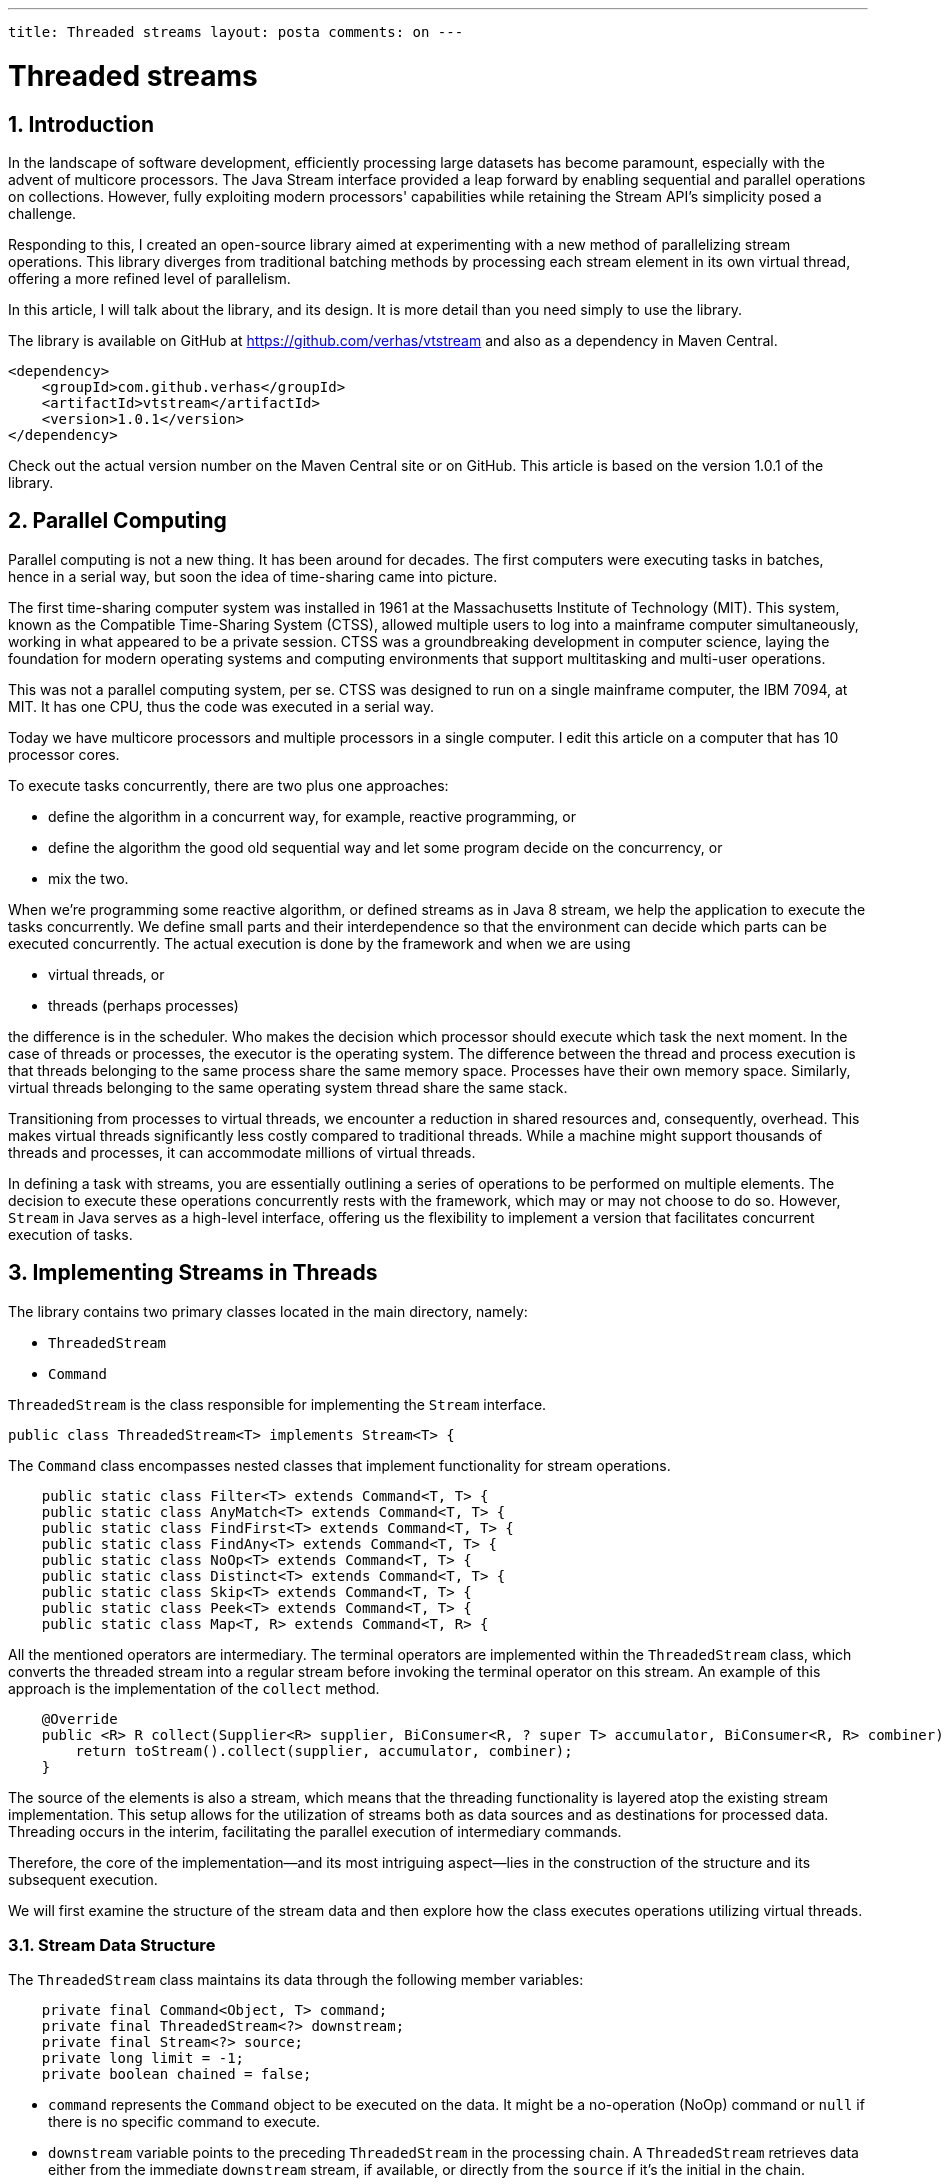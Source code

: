 ---

 title: Threaded streams layout: posta comments: on ---



= Threaded streams

== 1. Introduction

In the landscape of software development, efficiently processing large datasets has become paramount, especially with the advent of multicore processors.
The Java Stream interface provided a leap forward by enabling sequential and parallel operations on collections.
However, fully exploiting modern processors' capabilities while retaining the Stream API's simplicity posed a challenge.

Responding to this, I created an open-source library aimed at experimenting with a new method of parallelizing stream operations.
This library diverges from traditional batching methods by processing each stream element in its own virtual thread, offering a more refined level of parallelism.

In this article, I will talk about the library, and its design.
It is more detail than you need simply to use the library.

The library is available on GitHub at https://github.com/verhas/vtstream and also as a dependency in Maven Central.

  <dependency>
      <groupId>com.github.verhas</groupId>
      <artifactId>vtstream</artifactId>
      <version>1.0.1</version>
  </dependency>

Check out the actual version number on the Maven Central site or on GitHub.
This article is based on the version 1.0.1 of the library.

== 2. Parallel Computing

Parallel computing is not a new thing.
It has been around for decades.
The first computers were executing tasks in batches, hence in a serial way, but soon the idea of time-sharing came into picture.

The first time-sharing computer system was installed in 1961 at the Massachusetts Institute of Technology (MIT).
This system, known as the Compatible Time-Sharing System (CTSS), allowed multiple users to log into a mainframe computer simultaneously, working in what appeared to be a private session.
CTSS was a groundbreaking development in computer science, laying the foundation for modern operating systems and computing environments that support multitasking and multi-user operations.

This was not a parallel computing system, per se.
CTSS was designed to run on a single mainframe computer, the IBM 7094, at MIT.
It has one CPU, thus the code was executed in a serial way.

Today we have multicore processors and multiple processors in a single computer.
I edit this article on a computer that has 10 processor cores.

To execute tasks concurrently, there are two plus one approaches:

* define the algorithm in a concurrent way, for example, reactive programming, or
* define the algorithm the good old sequential way and let some program decide on the concurrency, or
* mix the two.

When we're programming some reactive algorithm, or defined streams as in Java 8 stream, we help the application to execute the tasks concurrently.
We define small parts and their interdependence so that the environment can decide which parts can be executed concurrently.
The actual execution is done by the framework and when we are using

* virtual threads, or
* threads (perhaps processes)

the difference is in the scheduler.
Who makes the decision which processor should execute which task the next moment.
In the case of threads or processes, the executor is the operating system.
The difference between the thread and process execution is that threads belonging to the same process share the same memory space.
Processes have their own memory space.
Similarly, virtual threads belonging to the same operating system thread share the same stack.

Transitioning from processes to virtual threads, we encounter a reduction in shared resources and, consequently, overhead.
This makes virtual threads significantly less costly compared to traditional threads.
While a machine might support thousands of threads and processes, it can accommodate millions of virtual threads.

In defining a task with streams, you are essentially outlining a series of operations to be performed on multiple elements.
The decision to execute these operations concurrently rests with the framework, which may or may not choose to do so.
However, `Stream` in Java serves as a high-level interface, offering us the flexibility to implement a version that facilitates concurrent execution of tasks.

== 3. Implementing Streams in Threads

The library contains two primary classes located in the main directory, namely:

- `ThreadedStream`
- `Command`

`ThreadedStream` is the class responsible for implementing the `Stream` interface.

[source]
----
public class ThreadedStream<T> implements Stream<T> {

----

The `Command` class encompasses nested classes that implement functionality for stream operations.

[source]
----
    public static class Filter<T> extends Command<T, T> {
    public static class AnyMatch<T> extends Command<T, T> {
    public static class FindFirst<T> extends Command<T, T> {
    public static class FindAny<T> extends Command<T, T> {
    public static class NoOp<T> extends Command<T, T> {
    public static class Distinct<T> extends Command<T, T> {
    public static class Skip<T> extends Command<T, T> {
    public static class Peek<T> extends Command<T, T> {
    public static class Map<T, R> extends Command<T, R> {

----

All the mentioned operators are intermediary.
The terminal operators are implemented within the `ThreadedStream` class, which converts the threaded stream into a regular stream before invoking the terminal operator on this stream.
An example of this approach is the implementation of the `collect` method.

[source]
----
    @Override
    public <R> R collect(Supplier<R> supplier, BiConsumer<R, ? super T> accumulator, BiConsumer<R, R> combiner) {
        return toStream().collect(supplier, accumulator, combiner);
    }

----

The source of the elements is also a stream, which means that the threading functionality is layered atop the existing stream implementation.
This setup allows for the utilization of streams both as data sources and as destinations for processed data.
Threading occurs in the interim, facilitating the parallel execution of intermediary commands.

Therefore, the core of the implementation—and its most intriguing aspect—lies in the construction of the structure and its subsequent execution.

We will first examine the structure of the stream data and then explore how the class executes operations utilizing virtual threads.

=== 3.1. Stream Data Structure

The `+ThreadedStream+` class maintains its data through the following member variables:

[source]
----
    private final Command<Object, T> command;
    private final ThreadedStream<?> downstream;
    private final Stream<?> source;
    private long limit = -1;
    private boolean chained = false;

----

* `command` represents the `+Command+` object to be executed on the data.
It might be a no-operation (NoOp) command or `+null+` if there is no specific command to execute.


* `downstream` variable points to the preceding `+ThreadedStream+` in the processing chain.
A `+ThreadedStream+` retrieves data either from the immediate `+downstream+` stream, if available, or directly from the `+source+` if it's the initial in the chain.

* `source` is the initial data stream.
It remains defined even when a `+downstream+` is specified, in which scenario the `+source+` for both streams remains identical.

* `limit` specifies the maximum number of elements this stream is configured to process.
Implementing a limit requires a workaround, as stream element processing starts immediately rather than being "pulled" by the terminal operation.
Consequently, infinite streams cannot feed into a `+ThreadedStream+`.

* `chained` is a boolean flag indicating whether the stream is part of a processing chain.
When `+true+`, it signifies that there is a subsequent stream dependent on this one's output, preventing execution in cases of processing forks.
This mechanism mirrors the approach found in JVM's standard stream implementations.


=== 3.2. Stream Build

The stream data structure is constructed dynamically as intermediary operations are chained together.
The initiation of this process begins with the creation of a starting element, achieved by invoking the static method `+threaded+` on the `+ThreadedStream+` class.
An exemplary line from the unit tests illustrates this initiation:

[source]
----
        final var k = ThreadedStream.threaded(Stream.of(1, 2, 3));

----

This line demonstrates the creation of a `+ThreadedStream+` instance named `+k+`, initialized with a source stream consisting of the elements 1, 2, and 3.
The `+threaded+` method serves as the entry point for transforming a regular stream into a `+ThreadedStream+`, setting the stage for further operations that can leverage virtual threads for concurrent execution.

When an intermediary operation is appended, it results in the creation of a new `+ThreadedStream+` instance.
This new instance designates the preceding `+ThreadedStream+` as its `+downstream+`.
Moreover, the source stream for this newly formed `+ThreadedStream+` remains identical to the source stream of its predecessor.
This design ensures a seamless flow of data through the chain of operations, facilitating efficient processing in a concurrent environment.

For example, when we call

[source]
----
        final var t = k.map(x -> x * 2);

----

the `map` method is called, which is

[source]
----
    public <R> ThreadedStream<R> map(Function<? super T, ? extends R> mapper) {
        return new ThreadedStream<>(new Command.Map<>(mapper), this);
    }


----

It generates a new `ThreadedStream` object wherein the preceding `ThreadedStream` acts as the `downstream`.
Additionally, the `command` field is populated with a new instance of the `Command` class, configured with the specified mapper function.

This process effectively constructs a linked list composed of `ThreadedStream` objects.
This linked structure comes into play during the execution phase, triggered by invoking one of the terminal operations on the stream.
This method ensures that each `ThreadedStream` in the sequence can process data in a manner that supports concurrent execution, leveraging the capabilities of virtual threads for efficient data processing.

It's crucial to understand that the `ThreadedStream` class refrains from performing any operations on the data until a terminal operation is called.
Once execution commences, it proceeds concurrently.
To facilitate independent execution of these operations, `ThreadedStream` instances are designed to be immutable.
They are instantiated during the setup phase and undergo a single mutation when they are linked together.
During execution, these instances serve as a read-only data structure, guiding the flow of operation execution.
This immutability ensures thread safety and consistency throughout concurrent processing, allowing for efficient and reliable stream handling.

=== 3.3. Stream Execution

The commencement of stream execution is triggered by invoking a terminal operation.
These terminal operations are executed by first transforming the threaded stream back into a conventional stream, upon which the terminal operation is then performed.

The `collect` method serves as a prime example of this process, as previously mentioned.
This method is emblematic of how terminal operations are seamlessly integrated within the `ThreadedStream` framework, bridging the gap between concurrent execution facilitated by virtual threads and the conventional stream processing model of Java.
By converting the `ThreadedStream` into a standard `Stream`, it leverages the rich ecosystem of terminal operations already available in Java, ensuring compatibility and extending functionality with minimal overhead.

[source]
----
    @Override
    public <R> R collect(Supplier<R> supplier, BiConsumer<R, ? super T> accumulator, BiConsumer<R, R> combiner) {
        return toStream().collect(supplier, accumulator, combiner);
    }

----

The `toStream()` method represents the core functionality of the library, marking the commencement of stream execution by initiating a new virtual thread for each element in the source stream.
This method differentiates between ordered and unordered execution through two distinct implementations:

- `toUnorderedStream()`
- `toOrderedStream()`

The choice between these methods is determined by the `isParallel()` status of the source stream.
It's worth noting that executing an ordered stream in parallel can be advantageous.
Although the results may be produced out of order, parallel processing accelerates the operation.
Ultimately, care must be taken to collect the results in a sequential manner, despite the unordered processing potentially yielding higher efficiency by allowing elements to be passed to the resulting stream as soon as they become available, eliminating the need to wait for the preceding elements.

The implementation of `toStream()` is designed to minimize an unnecessary collection of elements.
Elements are forwarded to the resulting stream immediately upon readiness in the case of unordered streams, and in sequence upon the readiness and previous element's forwarding in ordered streams.

In subsequent sections, we delve into the specifics of these two execution methodologies.

=== 3.4. Unordered Stream Execution

Unordered execution promptly forwards results as they become prepared.
This approach employs a concurrent list for result storage, facilitating simultaneous result deposition by threads and retrieval by the target stream, preventing excessive list growth.

The iteration over the source stream initiates the creation of a new virtual thread for each element.
When a limit is imposed, it's applied directly on the source stream, diverging from traditional stream implementations where `limit` acts as a genuine intermediary operation.

The implementation of the unordered stream execution is as follows:

[source]
----
    private Stream<T> toUnorderedStream() {
        final var result = Collections.synchronizedList(new LinkedList<Command.Result<T>>());
        final AtomicInteger n = new AtomicInteger(0);
        final Stream<?> limitedSource = limit >= 0 ? source.limit(limit) : source;
        limitedSource.forEach(
                t -> {
                    Thread.startVirtualThread(() -> result.add(calculate(t)));
                    n.incrementAndGet();
                });
        return IntStream.range(0, n.get())
                .mapToObj(i -> {
                    while (result.isEmpty()) {
                        Thread.yield();
                    }
                    return result.removeFirst();
                })
                .filter(f -> !f.isDeleted())
                .peek(r -> {
                    if (r.exception() != null) {
                        throw new ThreadExecutionException(r.exception());
                    }
                })
                .map(Command.Result::result);
    }

----

The counter `n` is utilized to tally the number of threads initiated.
The resulting stream is constructed using this counter by mapping the numbers 0 to `n`-1 to the elements of the concurrent list as they become ready.
If the list lacks elements at any point, the process pauses, awaiting the availability of the next element.
This waiting mechanism is implemented within a loop that incorporates a `yield` call to prevent unnecessary CPU consumption by halting the loop's execution until it's necessary to proceed.
This efficient use of resources ensures that the system remains responsive and minimizes the potential for performance degradation during the execution of parallel tasks.

=== 3.5. Ordered Stream Execution

Ordered stream execution introduces a more nuanced approach compared to its unordered counterpart.
It incorporates a local class named `Task`, designed specifically to await the readiness of a particular thread.
Similar to the unordered execution, a concurrent list is utilized, but with a key distinction: the elements of this list are the tasks themselves, rather than the results.

This list is populated by the code responsible for thread creation, rather than by the threads themselves.
The presence of a fully populated list eliminates the need for a separate counter to track thread initiation.
Consequently, the process transitions to sequentially waiting on each thread as dictated by their order in the list, thereby ensuring that each thread's output is relayed to the target stream in a sequential manner.
This method meticulously maintains the ordered integrity of the stream's elements, despite the concurrent nature of their processing, by aligning the execution flow with the sequence of the original stream.

[source]
----
    private Stream<T> toOrderedStream() {
        class Task {
            Thread workerThread;
            volatile Command.Result<T> result;

            /**
             * Wait for the thread calculating the result of the task to be finished. This method is blocking.
             * @param task the task to wait for
             */
            static void waitForResult(Task task) {
                try {
                    task.workerThread.join();
                } catch (InterruptedException e) {
                    task.result = deleted();
                }
            }
        }
        final var tasks = Collections.synchronizedList(new LinkedList<Task>());

        final Stream<?> limitedSource = limit >= 0 ? source.limit(limit) : source;
        limitedSource.forEach(
                sourceItem -> {
                    Task task = new Task();
                    tasks.add(task);
                    task.workerThread = Thread.startVirtualThread(() -> task.result = calculate(sourceItem));
                }
        );

        return tasks.stream()
                .peek(Task::waitForResult)
                .map(f -> f.result)
                .peek(r -> {
                            if (r.exception() != null) {
                                throw new ThreadExecutionException(r.exception());
                            }
                        }
                )
                .filter(r -> !r.isDeleted()).map(Command.Result::result);
    }

----

== 4. Summary and Takeaway

Having explored an implementation that facilitates the parallel execution of stream operations, it's noteworthy that this library is open source, offering you the flexibility to either utilize it as is or reference its design and implementation to craft your own version.
The detailed exposition provided here aims to shed light on both the conceptual underpinnings and practical aspects of the library's construction.

However, it's important to acknowledge that the library has not undergone extensive testing.
It received a review from Istvan Kovacs, a figure with considerable expertise in concurrent programming.
Despite this, his review does not serve as an absolute assurance of the library's reliability and absence of bugs.
Consequently, should you decide to integrate this library into your projects, it's advised to proceed with caution and conduct thorough testing to ensure it meets your requirements and standards.
The library is provided "as is," with the understanding that users adopt it at their own risk, underpinning the importance of due diligence in its deployment.
